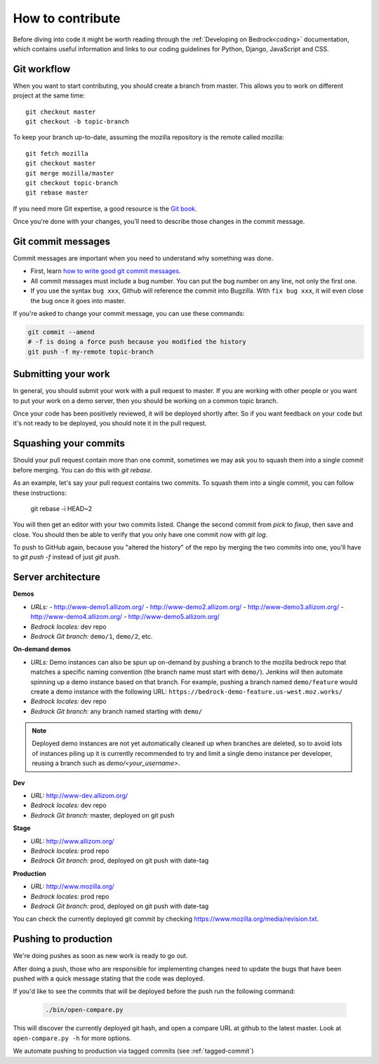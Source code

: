 .. This Source Code Form is subject to the terms of the Mozilla Public
.. License, v. 2.0. If a copy of the MPL was not distributed with this
.. file, You can obtain one at http://mozilla.org/MPL/2.0/.

.. _contribute:

=================
How to contribute
=================

Before diving into code it might be worth reading through the
:ref:`Developing on Bedrock<coding>` documentation, which contains
useful information and links to our coding guidelines for Python, Django,
JavaScript and CSS.

Git workflow
------------
When you want to start contributing, you should create a branch from master.
This allows you to work on different project at the same time::

    git checkout master
    git checkout -b topic-branch

To keep your branch up-to-date, assuming the mozilla repository is the remote
called mozilla::

    git fetch mozilla
    git checkout master
    git merge mozilla/master
    git checkout topic-branch
    git rebase master

If you need more Git expertise, a good resource is the `Git book`_.

Once you're done with your changes, you'll need to describe those changes in
the commit message.

Git commit messages
-------------------
Commit messages are important when you need to understand why something was
done.

* First, learn `how to write good git commit messages`_.
* All commit messages must include a bug number. You can put the bug number on
  any line, not only the first one.
* If you use the syntax ``bug xxx``, Github will reference the commit into
  Bugzilla. With ``fix bug xxx``, it will even close the bug once it goes into
  master.

If you're asked to change your commit message, you can use these commands:

.. code-block:: bash

    git commit --amend
    # -f is doing a force push because you modified the history
    git push -f my-remote topic-branch

Submitting your work
--------------------
In general, you should submit your work with a pull request to master. If you
are working with other people or you want to put your work on a demo server,
then you should be working on a common topic branch.

Once your code has been positively reviewed, it will be deployed shortly after.
So if you want feedback on your code but it's not ready to be deployed, you
should note it in the pull request.

Squashing your commits
----------------------

Should your pull request contain more than one commit, sometimes we may ask you
to squash them into a single commit before merging. You can do this with `git rebase`.

As an example, let's say your pull request contains two commits. To squash them
into a single commit, you can follow these instructions:

    git rebase -i HEAD~2

You will then get an editor with your two commits listed. Change the second
commit from `pick` to `fixup`, then save and close. You should then be able to
verify that you only have one commit now with `git log`.

To push to GitHub again, because you "altered the history" of the repo by merging
the two commits into one, you'll have to `git push -f` instead of just `git push`.


Server architecture
-------------------
**Demos**

- *URLs:*
  - http://www-demo1.allizom.org/
  - http://www-demo2.allizom.org/
  - http://www-demo3.allizom.org/
  - http://www-demo4.allizom.org/
  - http://www-demo5.allizom.org/
- *Bedrock locales:* dev repo
- *Bedrock Git branch:* ``demo/1``, ``demo/2``, etc.

**On-demand demos**

- *URLs:* Demo instances can also be spun up on-demand by pushing a branch to the mozilla
  bedrock repo that matches a specific naming convention (the branch name must start with
  ``demo/``). Jenkins will then automate spinning up a demo instance based on that
  branch. For example, pushing a branch named ``demo/feature`` would create a demo
  instance with the following URL: ``https://bedrock-demo-feature.us-west.moz.works/``
- *Bedrock locales:* dev repo
- *Bedrock Git branch:* any branch named starting with ``demo/``

.. Note::

    Deployed demo instances are not yet automatically cleaned up when branches are deleted,
    so to avoid lots of instances piling up it is currently recommended to try and limit
    a single demo instance per developer, reusing a branch such as `demo/<your_username>`.

**Dev**

- *URL:* http://www-dev.allizom.org/
- *Bedrock locales:* dev repo
- *Bedrock Git branch:* master, deployed on git push

**Stage**

- *URL:* http://www.allizom.org/
- *Bedrock locales:* prod repo
- *Bedrock Git branch:* prod, deployed on git push with date-tag

**Production**

- *URL:* http://www.mozilla.org/
- *Bedrock locales:* prod repo
- *Bedrock Git branch:* prod, deployed on git push with date-tag

You can check the currently deployed git commit by checking https://www.mozilla.org/media/revision.txt.

Pushing to production
---------------------
We're doing pushes as soon as new work is ready to go out.

After doing a push, those who are responsible for implementing changes need to update
the bugs that have been pushed with a quick message stating that the code was deployed.

If you'd like to see the commits that will be deployed before the push run the
following command:

    .. code-block:: bash

        ./bin/open-compare.py

This will discover the currently deployed git hash, and open a compare URL at github
to the latest master. Look at ``open-compare.py -h`` for more options.

We automate pushing to production via tagged commits (see :ref:`tagged-commit`)

.. _Git book: http://git-scm.com/book
.. _how to write good git commit messages: http://tbaggery.com/2008/04/19/a-note-about-git-commit-messages.html
.. _IT documentation: https://mana.mozilla.org/wiki/pages/viewpage.action?pageId=1802733
.. _IT bug: https://bugzilla.mozilla.org/enter_bug.cgi?product=mozilla.org&format=itrequest
.. _CircleCI: https://circleci.com/
